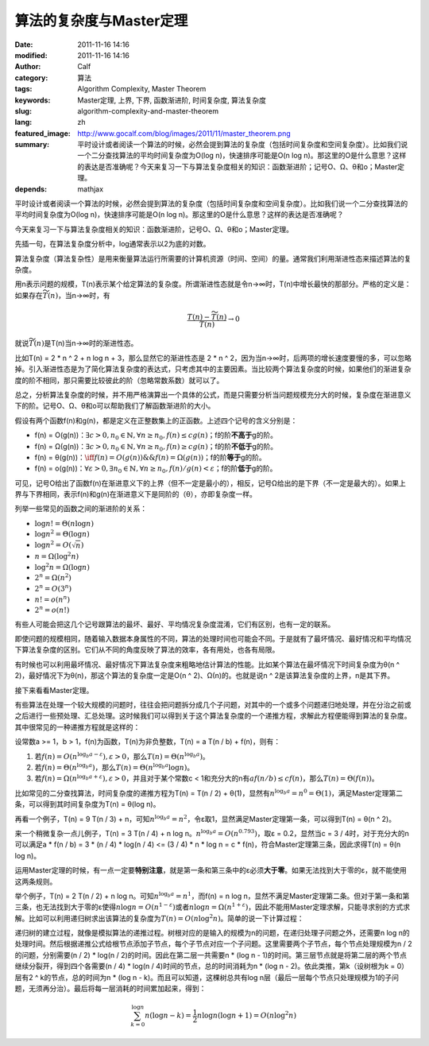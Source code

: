 算法的复杂度与Master定理
########################
:date: 2011-11-16 14:16
:modified: 2011-11-16 14:16
:author: Calf
:category: 算法
:tags: Algorithm Complexity, Master Theorem
:keywords: Master定理, 上界, 下界, 函数渐进阶, 时间复杂度, 算法复杂度
:slug: algorithm-complexity-and-master-theorem
:lang: zh
:featured_image: http://www.gocalf.com/blog/images/2011/11/master_theorem.png
:summary: 平时设计或者阅读一个算法的时候，必然会提到算法的复杂度（包括时间复杂度和空间复杂度）。比如我们说一个二分查找算法的平均时间复杂度为O(log n)，快速排序可能是O(n log n)。那这里的O是什么意思？这样的表达是否准确呢？今天来复习一下与算法复杂度相关的知识：函数渐进阶；记号O、Ω、θ和o；Master定理。
:depends: mathjax

平时设计或者阅读一个算法的时候，必然会提到算法的复杂度（包括时间复杂度和空间复杂度）。比如我们说一个二分查找算法的平均时间复杂度为O(log
n)，快速排序可能是O(n log
n)。那这里的O是什么意思？这样的表达是否准确呢？

今天来复习一下与算法复杂度相关的知识：函数渐进阶，记号O、Ω、θ和o；Master定理。

.. more

先插一句，在算法复杂度分析中，log通常表示以2为底的对数。

算法复杂度（算法复杂性）是用来衡量算法运行所需要的计算机资源（时间、空间）的量。通常我们利用渐进性态来描述算法的复杂度。

用n表示问题的规模，T(n)表示某个给定算法的复杂度。所谓渐进性态就是令n→∞时，T(n)中增长最快的那部分。严格的定义是：如果存在\ :math:`\widetilde{T}(n)`\ ，当n→∞时，有

.. math::

    \frac{T(n)-\widetilde{T}(n)}{T(n)} \to 0

就说\ :math:`\widetilde{T}(n)`\ 是T(n)当n→∞时的渐进性态。

比如T(n) = 2 \* n ^ 2 + n log n + 3，那么显然它的渐进性态是 2 \* n ^
2，因为当n→∞时，后两项的增长速度要慢的多，可以忽略掉。引入渐进性态是为了简化算法复杂度的表达式，只考虑其中的主要因素。当比较两个算法复杂度的时候，如果他们的渐进复杂度的阶不相同，那只需要比较彼此的阶（忽略常数系数）就可以了。

总之，分析算法复杂度的时候，并不用严格演算出一个具体的公式，而是只需要分析当问题规模充分大的时候，复杂度在渐进意义下的阶。记号O、Ω、θ和o可以帮助我们了解函数渐进阶的大小。

假设有两个函数f(n)和g(n)，都是定义在正整数集上的正函数。上述四个记号的含义分别是：

-   f(n) = O(g(n))：:math:`\exists c>0,n_0\in\mathbb{N},\forall n\geq n_0,f(n)\leq c g(n)`\ ；f的阶\ **不高于**\ g的阶。
-   f(n) = Ω(g(n))：:math:`\exists c>0,n_0\in\mathbb{N},\forall n\geq n_0,f(n)\geq c g(n)`\ ；f的阶\ **不低于**\ g的阶。
-   f(n) = θ(g(n))：:math:`\iff f(n)=O(g(n))\&\&f(n)=\Omega(g(n))`\ ；f的阶\ **等于**\ g的阶。
-   f(n) = o(g(n))：:math:`\forall\varepsilon > 0,\exists n_0\in \mathbb{N},\forall n\geq n_0,f(n)/g(n) < \varepsilon`\ ；f的阶\ **低于**\ g的阶。

可见，记号O给出了函数f(n)在渐进意义下的上界（但不一定是最小的），相反，记号Ω给出的是下界（不一定是最大的）。如果上界与下界相同，表示f(n)和g(n)在渐进意义下是同阶的（θ），亦即复杂度一样。

列举一些常见的函数之间的渐进阶的关系：

-   :math:`\log n!=\Theta(n\log n)`
-   :math:`\log n^2=\Theta(\log n)`
-   :math:`\log n^2=O(\sqrt n)`
-   :math:`n=\Omega(\log^2n)`
-   :math:`\log^2n=\Omega(\log n)`
-   :math:`2^n=\Omega(n^2)`
-   :math:`2^n=O(3^n)`
-   :math:`n!=o(n^n)`
-   :math:`2^n=o(n!)`

有些人可能会把这几个记号跟算法的最坏、最好、平均情况复杂度混淆，它们有区别，也有一定的联系。

即使问题的规模相同，随着输入数据本身属性的不同，算法的处理时间也可能会不同。于是就有了最坏情况、最好情况和平均情况下算法复杂度的区别。它们从不同的角度反映了算法的效率，各有用处，也各有局限。

有时候也可以利用最坏情况、最好情况下算法复杂度来粗略地估计算法的性能。比如某个算法在最坏情况下时间复杂度为θ(n
^ 2)，最好情况下为θ(n)，那这个算法的复杂度一定是O(n ^
2)、Ω(n)的。也就是说n ^ 2是该算法复杂度的上界，n是其下界。

接下来看看Master定理。

有些算法在处理一个较大规模的问题时，往往会把问题拆分成几个子问题，对其中的一个或多个问题递归地处理，并在分治之前或之后进行一些预处理、汇总处理。这时候我们可以得到关于这个算法复杂度的一个递推方程，求解此方程便能得到算法的复杂度。其中很常见的一种递推方程就是这样的：

设常数a >= 1，b > 1，f(n)为函数，T(n)为非负整数，T(n) = a T(n / b) +
f(n)，则有：

#. 若\ :math:`f(n)=O(n^{\log_b a-\varepsilon}),\varepsilon > 0`\ ，那么\ :math:`T(n)=\Theta(n^{\log_b a})`\ 。
#. 若\ :math:`f(n)=\Theta(n^{\log_b a})`\ ，那么\ :math:`T(n)=\Theta(n^{\log_b a}\log n)`\ 。
#. 若\ :math:`f(n)=\Omega(n^{\log_b a+\varepsilon}),\varepsilon > 0`\ ，并且对于某个常数c < 1和充分大的n有\ :math:`a f(n/b)\leq c f(n)`\ ，那么\ :math:`T(n)=\Theta(f(n))`\ 。

比如常见的二分查找算法，时间复杂度的递推方程为T(n) = T(n / 2) +
θ(1)，显然有\ :math:`n^{\log_b a}=n^0=\Theta(1)`\ ，满足Master定理第二条，可以得到其时间复杂度为T(n)
= θ(log n)。

再看一个例子，T(n) = 9 T(n / 3) + n，可知\ :math:`n^{\log_b a}=n^2`\ ，令ε取1，显然满足Master定理第一条，可以得到T(n) = θ(n ^
2)。

来一个稍微复杂一点儿例子，T(n) = 3 T(n / 4) + n log
n。:math:`n^{\log_b a}=O(n^{0.793})`\ ，取ε = 0.2，显然当c = 3 /
4时，对于充分大的n可以满足a \* f(n / b) = 3 \* (n / 4) \* log(n / 4) <=
(3 / 4) \* n \* log n = c \* f(n)，符合Master定理第三条，因此求得T(n)
= θ(n log n)。

运用Master定理的时候，有一点一定要\ **特别注意**\ ，就是第一条和第三条中的ε必须\ **大于零**\ 。如果无法找到大于零的ε，就不能使用这两条规则。

举个例子，T(n) = 2 T(n / 2) + n log n。可知\ :math:`n^{\log_b a}=n^1`\ ，而f(n) = n log
n，显然不满足Master定理第二条。但对于第一条和第三条，也无法找到大于零的ε使得\ :math:`n \log n=O(n^{1-\varepsilon})`\ 或者\ :math:`n \log n=\Omega(n^{1+\varepsilon})`\ ，因此不能用Master定理求解，只能寻求别的方式求解。比如可以利用递归树求出该算法的复杂度为\ :math:`T(n)=O(n \log^2{n})`\ 。简单的说一下计算过程：

递归树的建立过程，就像是模拟算法的递推过程。树根对应的是输入的规模为n的问题，在递归处理子问题之外，还需要n
log
n的处理时间。然后根据递推公式给根节点添加子节点，每个子节点对应一个子问题。这里需要两个子节点，每个节点处理规模为n
/ 2的问题，分别需要(n / 2) \* log(n / 2)的时间。因此在第二层一共需要n \*
(log n -
1)的时间。第三层节点就是将第二层的两个节点继续分裂开，得到四个各需要(n /
4) \* log(n / 4)时间的节点，总的时间消耗为n \* (log n -
2)。依此类推，第k（设树根为k = 0）层有2 ^ k的节点，总的时间为n \* (log n
- k)。而且可以知道，这棵树总共有log
n层（最后一层每个节点只处理规模为1的子问题，无须再分治）。最后将每一层消耗的时间累加起来，得到：

.. math::

    \sum_{k=0}^{\log n}{n(\log n-k)}=\frac{1}{2}n\log n(\log n + 1)=O(n\log^2{n})
